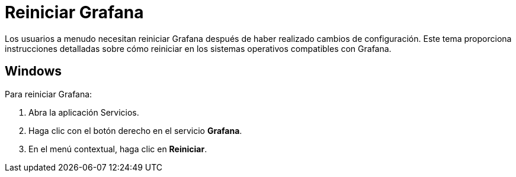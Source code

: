 = Reiniciar Grafana

Los usuarios a menudo necesitan reiniciar Grafana después de haber realizado cambios de configuración. Este tema proporciona instrucciones detalladas sobre cómo reiniciar en los sistemas operativos compatibles con Grafana.

== Windows

Para reiniciar Grafana:

[arabic]
. Abra la aplicación Servicios.
. Haga clic con el botón derecho en el servicio *Grafana*.
. En el menú contextual, haga clic en *Reiniciar*.